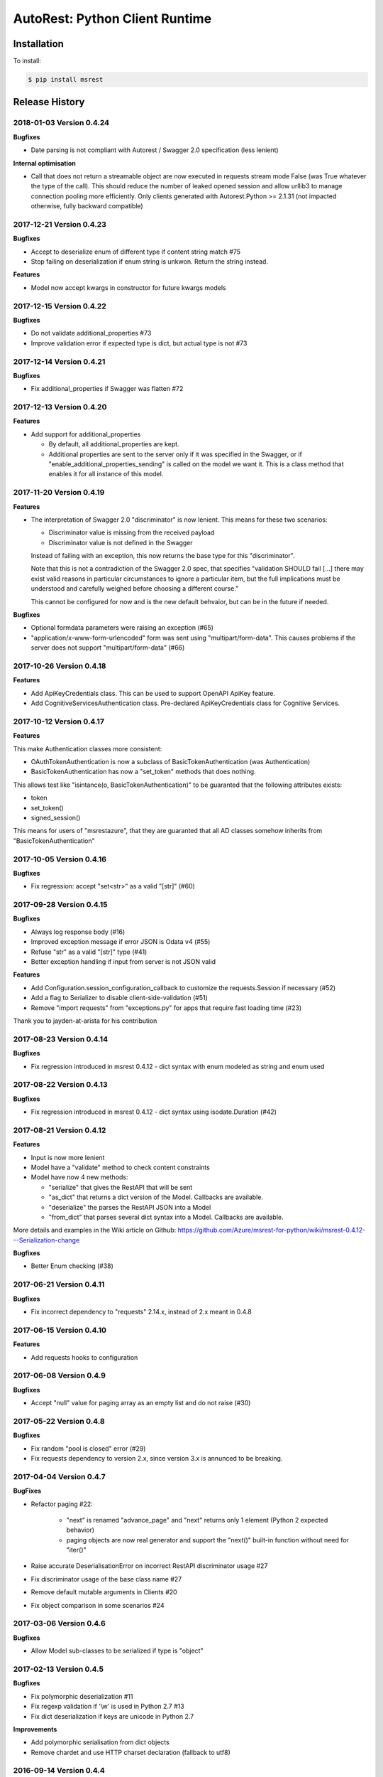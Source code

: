 AutoRest: Python Client Runtime
================================

.. image:: https://travis-ci.org/Azure/msrest-for-python.svg?branch=master
 :target: https://travis-ci.org/Azure/msrest-for-python

.. image:: https://codecov.io/gh/azure/msrest-for-python/branch/master/graph/badge.svg
 :target: https://codecov.io/gh/azure/msrest-for-python

Installation
------------

To install:

.. code-block:: bash

    $ pip install msrest


Release History
---------------

2018-01-03 Version 0.4.24
+++++++++++++++++++++++++

**Bugfixes**

- Date parsing is not compliant with Autorest / Swagger 2.0 specification (less lenient)

**Internal optimisation**

- Call that does not return a streamable object are now executed in requests stream mode False (was True whatever the type of the call).
  This should reduce the number of leaked opened session and allow urllib3 to manage connection pooling more efficiently.
  Only clients generated with Autorest.Python >= 2.1.31 (not impacted otherwise, fully backward compatible)

2017-12-21 Version 0.4.23
+++++++++++++++++++++++++

**Bugfixes**

- Accept to deserialize enum of different type if content string match #75
- Stop failing on deserialization if enum string is unkwon. Return the string instead.

**Features**

- Model now accept kwargs in constructor for future kwargs models

2017-12-15 Version 0.4.22
+++++++++++++++++++++++++

**Bugfixes**

- Do not validate additional_properties #73
- Improve validation error if expected type is dict, but actual type is not #73

2017-12-14 Version 0.4.21
+++++++++++++++++++++++++

**Bugfixes**

- Fix additional_properties if Swagger was flatten #72

2017-12-13 Version 0.4.20
+++++++++++++++++++++++++

**Features**

- Add support for additional_properties

  - By default, all additional_properties are kept.
  - Additional properties are sent to the server only if it was specified in the Swagger, 
    or if "enable_additional_properties_sending" is called on the model we want it.
    This is a class method that enables it for all instance of this model.

2017-11-20 Version 0.4.19
+++++++++++++++++++++++++

**Features**

- The interpretation of Swagger 2.0 "discriminator" is now lenient. This means for these two scenarios:

  - Discriminator value is missing from the received payload
  - Discriminator value is not defined in the Swagger

  Instead of failing with an exception, this now returns the base type for this "discriminator".

  Note that this is not a contradiction of the Swagger 2.0 spec, that specifies 
  "validation SHOULD fail [...] there may exist valid reasons in particular circumstances to ignore a particular item,
  but the full implications must be understood and carefully weighed before choosing a different course."

  This cannot be configured for now and is the new default behvaior, but can be in the future if needed.

**Bugfixes**

- Optional formdata parameters were raising an exception (#65)
- "application/x-www-form-urlencoded" form was sent using "multipart/form-data". 
  This causes problems if the server does not support "multipart/form-data" (#66)

2017-10-26 Version 0.4.18
+++++++++++++++++++++++++

**Features**

- Add ApiKeyCredentials class. This can be used to support OpenAPI ApiKey feature.
- Add CognitiveServicesAuthentication class. Pre-declared ApiKeyCredentials class for Cognitive Services.

2017-10-12 Version 0.4.17
+++++++++++++++++++++++++

**Features**

This make Authentication classes more consistent:

- OAuthTokenAuthentication is now a subclass of BasicTokenAuthentication (was Authentication)
- BasicTokenAuthentication has now a "set_token" methods that does nothing.

This allows test like "isintance(o, BasicTokenAuthentication)" to be guaranted that the following attributes exists:

- token
- set_token()
- signed_session()

This means for users of "msrestazure", that they are guaranted that all AD classes somehow inherits from "BasicTokenAuthentication"

2017-10-05 Version 0.4.16
+++++++++++++++++++++++++

**Bugfixes**

- Fix regression: accept "set<str>" as a valid "[str]" (#60)

2017-09-28 Version 0.4.15
+++++++++++++++++++++++++

**Bugfixes**

- Always log response body (#16)
- Improved exception message if error JSON is Odata v4 (#55)
- Refuse "str" as a valid "[str]" type (#41)
- Better exception handling if input from server is not JSON valid

**Features**

- Add Configuration.session_configuration_callback to customize the requests.Session if necessary (#52)
- Add a flag to Serializer to disable client-side-validation (#51)
- Remove "import requests" from "exceptions.py" for apps that require fast loading time (#23)

Thank you to jayden-at-arista for his contribution

2017-08-23 Version 0.4.14
+++++++++++++++++++++++++

**Bugfixes**

- Fix regression introduced in msrest 0.4.12 - dict syntax with enum modeled as string and enum used

2017-08-22 Version 0.4.13
+++++++++++++++++++++++++

**Bugfixes**

- Fix regression introduced in msrest 0.4.12 - dict syntax using isodate.Duration (#42)

2017-08-21 Version 0.4.12
+++++++++++++++++++++++++

**Features**

- Input is now more lenient
- Model have a "validate" method to check content constraints
- Model have now 4 new methods:

  - "serialize" that gives the RestAPI that will be sent
  - "as_dict" that returns a dict version of the Model. Callbacks are available.
  - "deserialize" the parses the RestAPI JSON into a Model
  - "from_dict" that parses several dict syntax into a Model. Callbacks are available.

More details and examples in the Wiki article on Github:
https://github.com/Azure/msrest-for-python/wiki/msrest-0.4.12---Serialization-change

**Bugfixes**

- Better Enum checking (#38)

2017-06-21 Version 0.4.11
+++++++++++++++++++++++++

**Bugfixes**

- Fix incorrect dependency to "requests" 2.14.x, instead of 2.x meant in 0.4.8

2017-06-15 Version 0.4.10
+++++++++++++++++++++++++

**Features**

- Add requests hooks to configuration

2017-06-08 Version 0.4.9
++++++++++++++++++++++++

**Bugfixes**

- Accept "null" value for paging array as an empty list and do not raise (#30)

2017-05-22 Version 0.4.8
++++++++++++++++++++++++

**Bugfixes**

- Fix random "pool is closed" error (#29)
- Fix requests dependency to version 2.x, since version 3.x is annunced to be breaking.

2017-04-04 Version 0.4.7
++++++++++++++++++++++++

**BugFixes**

- Refactor paging #22:

   - "next" is renamed "advance_page" and "next" returns only 1 element (Python 2 expected behavior)
   - paging objects are now real generator and support the "next()" built-in function without need for "iter()"

- Raise accurate DeserialisationError on incorrect RestAPI discriminator usage #27
- Fix discriminator usage of the base class name #27
- Remove default mutable arguments in Clients #20
- Fix object comparison in some scenarios #24

2017-03-06 Version 0.4.6
++++++++++++++++++++++++

**Bugfixes**

- Allow Model sub-classes to be serialized if type is "object"

2017-02-13 Version 0.4.5
++++++++++++++++++++++++

**Bugfixes**

- Fix polymorphic deserialization #11
- Fix regexp validation if '\\w' is used in Python 2.7 #13
- Fix dict deserialization if keys are unicode in Python 2.7

**Improvements**

- Add polymorphic serialisation from dict objects
- Remove chardet and use HTTP charset declaration (fallback to utf8)

2016-09-14 Version 0.4.4
++++++++++++++++++++++++

**Bugfixes**

- Remove paging URL validation, part of fix https://github.com/Azure/autorest/pull/1420

**Disclaimer**

In order to get paging fixes for impacted clients, you need this package and Autorest > 0.17.0 Nightly 20160913

2016-09-01 Version 0.4.3
++++++++++++++++++++++++

**Bugfixes**

- Better exception message (https://github.com/Azure/autorest/pull/1300)

2016-08-15 Version 0.4.2
++++++++++++++++++++++++

**Bugfixes**

- Fix serialization if "object" type contains None (https://github.com/Azure/autorest/issues/1353)

2016-08-08 Version 0.4.1
++++++++++++++++++++++++

**Bugfixes**

- Fix compatibility issues with requests 2.11.0 (https://github.com/Azure/autorest/issues/1337)
- Allow url of ClientRequest to have parameters (https://github.com/Azure/autorest/issues/1217)

2016-05-25 Version 0.4.0
++++++++++++++++++++++++

This version has no bug fixes, but implements new features of Autorest:
- Base64 url type
- unixtime type
- x-ms-enum modelAsString flag

**Behaviour changes**

- Add Platform information in UserAgent
- Needs Autorest > 0.17.0 Nightly 20160525

2016-04-26 Version 0.3.0
++++++++++++++++++++++++

**Bugfixes**

- Read only values are no longer in __init__ or sent to the server (https://github.com/Azure/autorest/pull/959)
- Useless kwarg removed

**Behaviour changes**

- Needs Autorest > 0.16.0 Nightly 20160426


2016-03-25 Version 0.2.0
++++++++++++++++++++++++

**Bugfixes**

- Manage integer enum values (https://github.com/Azure/autorest/pull/879)
- Add missing application/json Accept HTTP header (https://github.com/Azure/azure-sdk-for-python/issues/553)

**Behaviour changes**

- Needs Autorest > 0.16.0 Nightly 20160324


2016-03-21 Version 0.1.3
++++++++++++++++++++++++

**Bugfixes**

- Deserialisation of generic resource if null in JSON (https://github.com/Azure/azure-sdk-for-python/issues/544)


2016-03-14 Version 0.1.2
++++++++++++++++++++++++

**Bugfixes**

- urllib3 side effect (https://github.com/Azure/autorest/issues/824)


2016-03-04 Version 0.1.1
++++++++++++++++++++++++

**Bugfixes**

- Source package corrupted in Pypi (https://github.com/Azure/autorest/issues/799)

2016-03-04 Version 0.1.0
+++++++++++++++++++++++++

**Behavioural Changes**

- Removed custom logging set up and configuration. All loggers are now children of the root logger 'msrest' with no pre-defined configurations.
- Replaced _required attribute in Model class with more extensive _validation dict.

**Improvement**

- Removed hierarchy scanning for attribute maps from base Model class - relies on generator to populate attribute
  maps according to hierarchy.
- Base class Paged now inherits from collections.Iterable.
- Data validation during serialization using custom parameters (e.g. max, min etc).
- Added ValidationError to be raised if invalid data encountered during serialization.

2016-02-29 Version 0.0.3
++++++++++++++++++++++++

**Bugfixes**

- Source package corrupted in Pypi (https://github.com/Azure/autorest/issues/718)

2016-02-19 Version 0.0.2
++++++++++++++++++++++++

**Bugfixes**

- Fixed bug in exception logging before logger configured.

2016-02-19 Version 0.0.1
++++++++++++++++++++++++

- Initial release.
